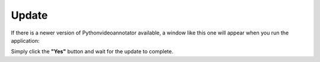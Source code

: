 .. _update-label:

****************
Update
****************

If there is a newer version of Pythonvideoannotator available, a window like this one will appear when you run the application:

.. image:: /_static/howto/update.png

Simply click the **"Yes"** button and wait for the update to complete.